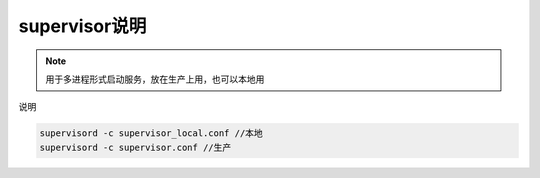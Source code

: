 .. _topics-supervisor说明:

====================
supervisor说明
====================

.. note::

    用于多进程形式启动服务，放在生产上用，也可以本地用

| 说明

.. code-block:: shell

    supervisord -c supervisor_local.conf //本地
    supervisord -c supervisor.conf //生产
